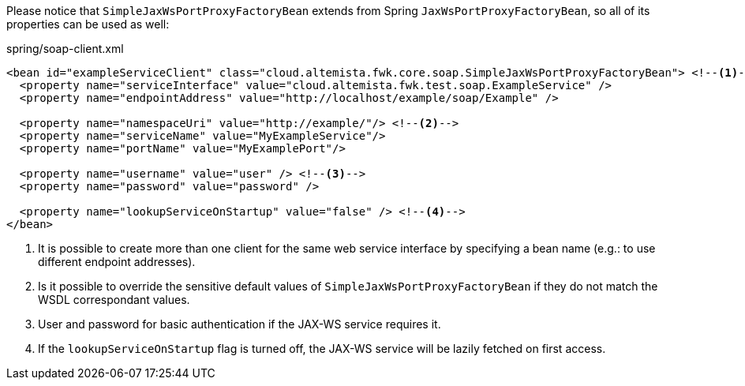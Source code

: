 
:fragment:

Please notice that `SimpleJaxWsPortProxyFactoryBean` extends from Spring `JaxWsPortProxyFactoryBean`, so all of its properties can be used as well:

[source,xml]
.spring/soap-client.xml
----
<bean id="exampleServiceClient" class="cloud.altemista.fwk.core.soap.SimpleJaxWsPortProxyFactoryBean"> <!--1-->
  <property name="serviceInterface" value="cloud.altemista.fwk.test.soap.ExampleService" />
  <property name="endpointAddress" value="http://localhost/example/soap/Example" />
  
  <property name="namespaceUri" value="http://example/"/> <!--2-->
  <property name="serviceName" value="MyExampleService"/>
  <property name="portName" value="MyExamplePort"/>

  <property name="username" value="user" /> <!--3-->
  <property name="password" value="password" />

  <property name="lookupServiceOnStartup" value="false" /> <!--4-->
</bean>
----
<1> It is possible to create more than one client for the same web service interface by specifying a bean name (e.g.: to use different endpoint addresses).
<2> Is it possible to override the sensitive default values of `SimpleJaxWsPortProxyFactoryBean` if they do not match the WSDL correspondant values.
<3> User and password for basic authentication if the JAX-WS service requires it.
<4> If the `lookupServiceOnStartup` flag is turned off, the JAX-WS service will be lazily fetched on first access.
